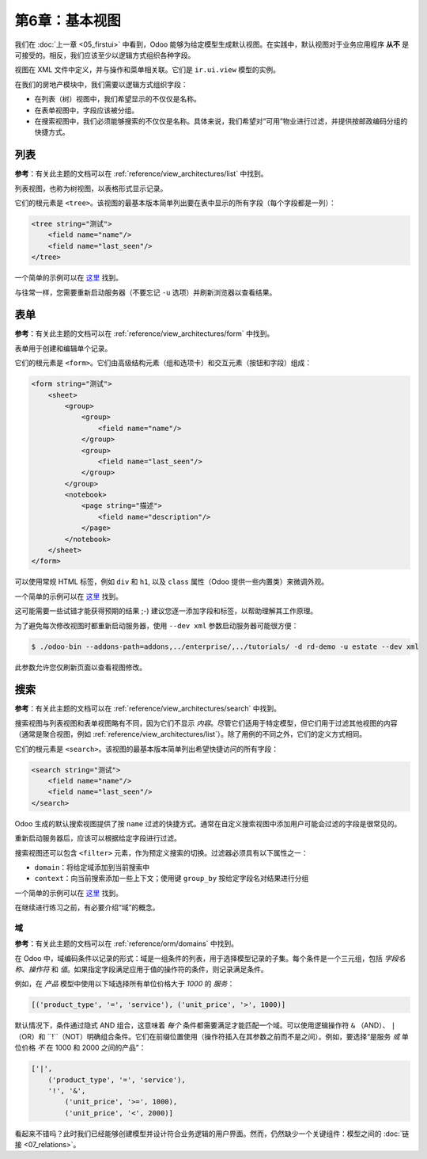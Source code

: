 ======================
第6章：基本视图
======================

我们在 :doc:`上一章 <05_firstui>` 中看到，Odoo 能够为给定模型生成默认视图。在实践中，默认视图对于业务应用程序 **从不** 是可接受的。相反，我们应该至少以逻辑方式组织各种字段。

视图在 XML 文件中定义，并与操作和菜单相关联。它们是 ``ir.ui.view`` 模型的实例。

在我们的房地产模块中，我们需要以逻辑方式组织字段：

- 在列表（树）视图中，我们希望显示的不仅仅是名称。
- 在表单视图中，字段应该被分组。
- 在搜索视图中，我们必须能够搜索的不仅仅是名称。具体来说，我们希望对“可用”物业进行过滤，并提供按邮政编码分组的快捷方式。

列表
====

**参考**：有关此主题的文档可以在 :ref:`reference/view_architectures/list` 中找到。

.. 注意::

    **目标**：在本节结束时，列表视图应如下所示：

    .. image:: 06_basicviews/list.png
      :align: center
      :alt: 列表视图

列表视图，也称为树视图，以表格形式显示记录。

它们的根元素是 ``<tree>``。该视图的最基本版本简单列出要在表中显示的所有字段（每个字段都是一列）：

.. code-block:: xml

    <tree string="测试">
        <field name="name"/>
        <field name="last_seen"/>
    </tree>

一个简单的示例可以在
`这里 <https://github.com/odoo/odoo/blob/6da14a3aadeb3efc40f145f6c11fc33314b2f15e/addons/crm/views/crm_lost_reason_views.xml#L46-L54>`__ 找到。

.. 练习:: 添加自定义列表视图。

    在适当的 XML 文件中为 ``estate.property`` 模型定义一个列表视图。请检查本节的 **目标** 以获取要显示的字段。

    提示：

    - 不要添加您可以在上面的示例中找到的 ``editable="bottom"`` 属性。我们稍后会回来讨论这个。
    - 某些字段标签可能需要调整以匹配参考。

与往常一样，您需要重新启动服务器（不要忘记 ``-u`` 选项）并刷新浏览器以查看结果。

.. 警告::

    您可能会在本章中使用一些复制粘贴，因此请始终确保 ``id`` 对每个视图保持唯一！

表单
====

**参考**：有关此主题的文档可以在 :ref:`reference/view_architectures/form` 中找到。

.. 注意::

    **目标**：在本节结束时，表单视图应如下所示：

    .. image:: 06_basicviews/form.png
      :align: center
      :alt: 表单视图

表单用于创建和编辑单个记录。

它们的根元素是 ``<form>``。它们由高级结构元素（组和选项卡）和交互元素（按钮和字段）组成：

.. code-block:: xml

    <form string="测试">
        <sheet>
            <group>
                <group>
                    <field name="name"/>
                </group>
                <group>
                    <field name="last_seen"/>
                </group>
            </group>
            <notebook>
                <page string="描述">
                    <field name="description"/>
                </page>
            </notebook>
        </sheet>
    </form>

可以使用常规 HTML 标签，例如 ``div`` 和 ``h1``, 以及 ``class`` 属性（Odoo 提供一些内置类）来微调外观。

一个简单的示例可以在
`这里 <https://github.com/odoo/odoo/blob/6da14a3aadeb3efc40f145f6c11fc33314b2f15e/addons/crm/views/crm_lost_reason_views.xml#L16-L44>`__ 找到。

.. 练习:: 添加自定义表单视图。

    在适当的 XML 文件中为 ``estate.property`` 模型定义一个表单视图。请检查本节的 **目标** 以获取页面的预期最终设计。

这可能需要一些试错才能获得预期的结果 ;-) 建议您逐一添加字段和标签，以帮助理解其工作原理。

为了避免每次修改视图时都重新启动服务器，使用 ``--dev xml`` 参数启动服务器可能很方便：

.. code-block:: console

    $ ./odoo-bin --addons-path=addons,../enterprise/,../tutorials/ -d rd-demo -u estate --dev xml

此参数允许您仅刷新页面以查看视图修改。

搜索
======

**参考**：有关此主题的文档可以在 :ref:`reference/view_architectures/search` 中找到。

.. 注意::

    **目标**：在本节结束时，搜索视图应如下所示：

    .. image:: 06_basicviews/search_01.png
      :align: center
      :alt: 搜索字段

    .. image:: 06_basicviews/search_02.png
      :align: center
      :alt: 过滤器

    .. image:: 06_basicviews/search_03.png
      :align: center
      :alt: 按组

搜索视图与列表视图和表单视图略有不同，因为它们不显示 *内容*。尽管它们适用于特定模型，但它们用于过滤其他视图的内容（通常是聚合视图，例如 :ref:`reference/view_architectures/list`）。除了用例的不同之外，它们的定义方式相同。

它们的根元素是 ``<search>``。该视图的最基本版本简单列出希望快捷访问的所有字段：

.. code-block:: xml

    <search string="测试">
        <field name="name"/>
        <field name="last_seen"/>
    </search>

Odoo 生成的默认搜索视图提供了按 ``name`` 过滤的快捷方式。通常在自定义搜索视图中添加用户可能会过滤的字段是很常见的。

.. 练习:: 添加自定义搜索视图。

    在适当的 XML 文件中为 ``estate.property`` 模型定义一个搜索视图。请查看本节 **目标** 中的第一张图像以获取字段列表。

重新启动服务器后，应该可以根据给定字段进行过滤。

搜索视图还可以包含 ``<filter>`` 元素，作为预定义搜索的切换。过滤器必须具有以下属性之一：

- ``domain``：将给定域添加到当前搜索中
- ``context``：向当前搜索添加一些上下文；使用键 ``group_by`` 按给定字段名对结果进行分组

一个简单的示例可以在
`这里 <https://github.com/odoo/odoo/blob/715a24333bf000d5d98b9ede5155d3af32de067c/addons/delivery/views/delivery_view.xml#L30-L44>`__ 找到。

在继续进行练习之前，有必要介绍“域”的概念。

域
-------

**参考**：有关此主题的文档可以在 :ref:`reference/orm/domains` 中找到。

在 Odoo 中，域编码条件以记录的形式：域是一组条件的列表，用于选择模型记录的子集。每个条件是一个三元组，包括 *字段名称*、*操作符* 和 *值*。如果指定字段满足应用于值的操作符的条件，则记录满足条件。

例如，在 *产品* 模型中使用以下域选择所有单位价格大于 *1000* 的 *服务*：

.. code-block:: python

    [('product_type', '=', 'service'), ('unit_price', '>', 1000)]

默认情况下，条件通过隐式 AND 组合，这意味着 *每个* 条件都需要满足才能匹配一个域。可以使用逻辑操作符 ``&`` （AND）、 ``|`` （OR）和 ``!``（NOT）明确组合条件。它们在前缀位置使用（操作符插入在其参数之前而不是之间）。例如，要选择“是服务 *或* 单位价格 *不* 在 1000 和 2000 之间的产品”：

.. code-block:: python

    ['|',
        ('product_type', '=', 'service'),
        '!', '&',
            ('unit_price', '>=', 1000),
            ('unit_price', '<', 2000)]

.. 注意:: XML 不允许在 XML 元素中使用 ``<`` 和 ``&`` 。为避免解析错误，应使用实体引用： ``&lt;`` 表示 ``<`` 和 ``&amp;`` 表示 ``&`` 。其他实体引用（ ``&gt;`` 、 ``&apos;`` 和 ``&quot;``）是可选的。

    .. 示例::
        .. code-block:: xml

            <filter name="negative" domain="[('test_val', '&lt;', 0)]"/>

.. 练习:: 添加过滤器和分组。

    应在先前创建的搜索视图中添加以下内容：

    - 显示可用物业的过滤器，即状态应为 '新建' 或 '收到报价'。
    - 按邮政编码分组结果的能力。

看起来不错吗？此时我们已经能够创建模型并设计符合业务逻辑的用户界面。然而，仍然缺少一个关键组件：模型之间的 :doc:`链接 <07_relations>`。

